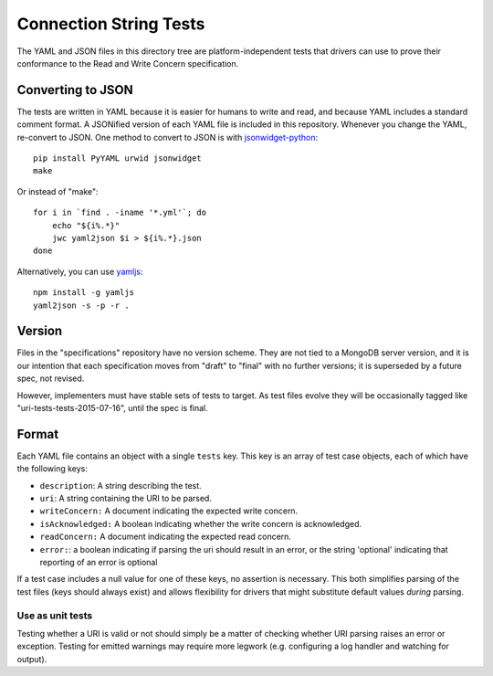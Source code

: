 =======================
Connection String Tests
=======================

The YAML and JSON files in this directory tree are platform-independent tests
that drivers can use to prove their conformance to the Read and Write Concern 
specification.

Converting to JSON
------------------

The tests are written in YAML because it is easier for humans to write and read,
and because YAML includes a standard comment format. A JSONified version of each
YAML file is included in this repository. Whenever you change the YAML,
re-convert to JSON. One method to convert to JSON is with
`jsonwidget-python <http://jsonwidget.org/wiki/Jsonwidget-python>`_::

    pip install PyYAML urwid jsonwidget
    make

Or instead of "make"::

    for i in `find . -iname '*.yml'`; do
        echo "${i%.*}"
        jwc yaml2json $i > ${i%.*}.json
    done

Alternatively, you can use `yamljs <https://www.npmjs.com/package/yamljs>`_::

    npm install -g yamljs
    yaml2json -s -p -r .

Version
-------

Files in the "specifications" repository have no version scheme. They are not
tied to a MongoDB server version, and it is our intention that each
specification moves from "draft" to "final" with no further versions; it is
superseded by a future spec, not revised.

However, implementers must have stable sets of tests to target. As test files
evolve they will be occasionally tagged like "uri-tests-tests-2015-07-16", until
the spec is final.

Format
------

Each YAML file contains an object with a single ``tests`` key. This key is an
array of test case objects, each of which have the following keys:

- ``description``: A string describing the test.
- ``uri``: A string containing the URI to be parsed.
- ``writeConcern:`` A document indicating the expected write concern.
- ``isAcknowledged:`` A boolean indicating whether the write concern is 
  acknowledged.
- ``readConcern:`` A document indicating the expected read concern.
- ``error:``: a boolean indicating if parsing the uri should result in an error, or the string
  'optional' indicating that reporting of an error is optional

If a test case includes a null value for one of these keys,
no assertion is necessary. This both simplifies parsing of the
test files (keys should always exist) and allows flexibility for drivers that
might substitute default values *during* parsing.

Use as unit tests
=================

Testing whether a URI is valid or not should simply be a matter of checking
whether URI parsing raises an error or exception.
Testing for emitted warnings may require more legwork (e.g. configuring a log
handler and watching for output).
